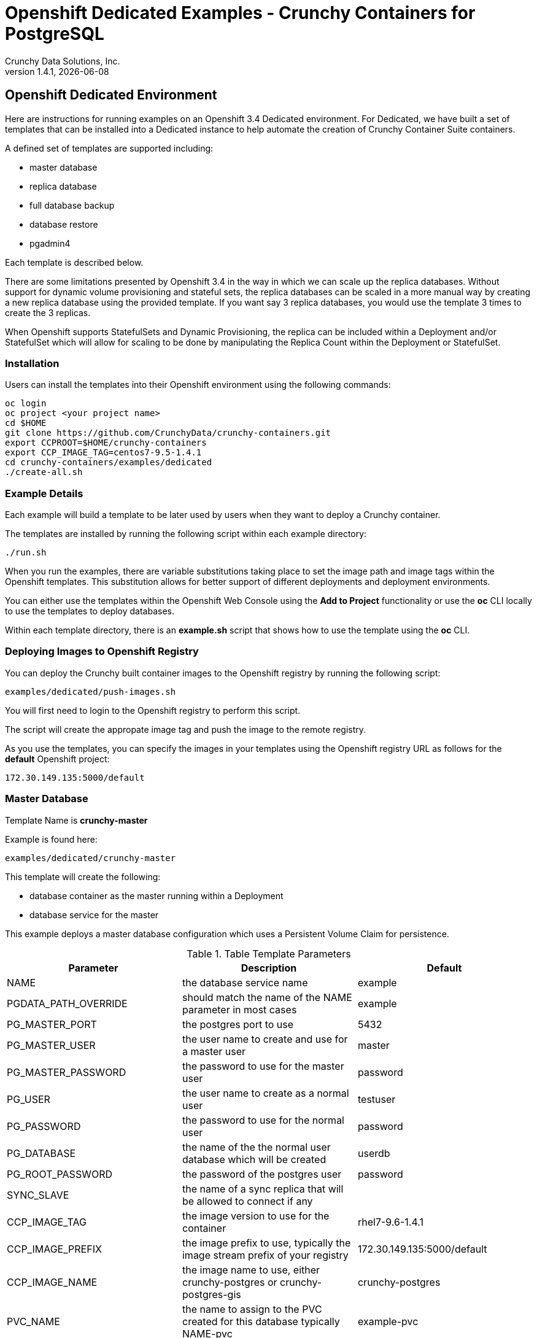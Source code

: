 = Openshift Dedicated Examples - Crunchy Containers for PostgreSQL
Crunchy Data Solutions, Inc.
v1.4.1, {docdate}
:title-logo-image: image:crunchy_logo.png["CrunchyData Logo",align="center",scaledwidth="80%"]

== Openshift Dedicated Environment

Here are instructions for running examples on an Openshift 3.4 Dedicated
environment.  For Dedicated, we have built a set of templates
that can be installed into a Dedicated instance to help automate
the creation of Crunchy Container Suite containers.

A defined set of templates are supported including:

 * master database
 * replica database
 * full database backup
 * database restore
 * pgadmin4 

Each template is described below.

There are some limitations presented by Openshift 3.4 in the way
in which we can scale up the replica databases.  Without support
for dynamic volume provisioning and stateful sets, the replica
databases can be scaled in a more manual way by creating a new
replica database using the provided template.  If you want say
3 replica databases, you would use the template 3 times to create
the 3 replicas.

When Openshift supports StatefulSets and Dynamic Provisioning, the
replica can be included within a Deployment and/or StatefulSet which
will allow for scaling to be done by manipulating the Replica Count
within the Deployment or StatefulSet.

=== Installation

Users can install the templates into their Openshift environment 
using the following commands:
....
oc login
oc project <your project name>
cd $HOME
git clone https://github.com/CrunchyData/crunchy-containers.git
export CCPROOT=$HOME/crunchy-containers
export CCP_IMAGE_TAG=centos7-9.5-1.4.1
cd crunchy-containers/examples/dedicated
./create-all.sh
....

=== Example Details

Each example will build a template to be later used by
users when they want to deploy a Crunchy container.

The templates are installed by running the following script
within each example directory:

....
./run.sh
....

When you run the examples, there are variable substitutions taking
place to set the image path and image tags within the Openshift
templates.  This substitution allows for better support of different
deployments and deployment environments.

You can either use the templates within the Openshift Web Console
using the *Add to Project* functionality or use the *oc* CLI locally
to use the templates to deploy databases.

Within each template directory, there is an *example.sh* script
that shows how to use the template using the *oc* CLI.

=== Deploying Images to Openshift Registry

You can deploy the Crunchy built container images to the Openshift
registry by running the following script:
....
examples/dedicated/push-images.sh
....

You will first need to login to the Openshift registry to perform
this script.

The script will create the appropate image tag and push the image to the
remote registry.

As you use the templates, you can specify the images in your templates using the Openshift
registry URL as follows for the *default* Openshift project:
....
172.30.149.135:5000/default
....

=== Master Database 

Template Name is *crunchy-master*

Example is found here:
....
examples/dedicated/crunchy-master
....

This template will create the following:

 * database container as the master running within a Deployment 
 * database service for the master

This example deploys a master database configuration
which uses a Persistent Volume Claim for persistence.

.Table Template Parameters
|===
|Parameter|Description|Default

|NAME
| the database service name
| example 

|PGDATA_PATH_OVERRIDE
| should match the name of the NAME parameter in most cases
| example 

|PG_MASTER_PORT
| the postgres port to use
| 5432 

|PG_MASTER_USER
| the user name to create and use for a master user
| master 

|PG_MASTER_PASSWORD
| the password to use for the master user
| password 

|PG_USER
| the user name to create as a normal user
| testuser
 
|PG_PASSWORD
| the password to use for the normal user
| password 

|PG_DATABASE
| the name of the the normal user database which will be created
| userdb
 
|PG_ROOT_PASSWORD
| the password of the postgres user
| password 
 
|SYNC_SLAVE
| the name of a sync replica that will be allowed to connect if any
| 

|CCP_IMAGE_TAG
| the image version to use for the container 
| rhel7-9.6-1.4.1 

|CCP_IMAGE_PREFIX
| the image prefix to use, typically the image stream prefix of your registry
| 172.30.149.135:5000/default
 
|CCP_IMAGE_NAME
| the image name to use, either crunchy-postgres or crunchy-postgres-gis
| crunchy-postgres
 
|PVC_NAME
| the name to assign to the PVC created for this database typically NAME-pvc
| example-pvc
 
|PVC_SIZE
| the size of the PVC to create
| 300M
 
|PVC_ACCESS_MODE
| the PVC access mode to use for the created PVC
| ReadWriteMany
 
|TEMP_BUFFERS
| the postgres temp_buffers configuration setting
| 9MB 

|MAX_CONNECTIONS
| the postgres max_connections setting
| 101
 
|SHARED_BUFFERS
| the postgres shared_buffers configuration setting
| 129MB
 
|MAX_WAL_SENDERS
| the postgres max_wal_senders configuration setting
| 7 

|WORK_MEM
| the postgres work-mem configuration setting
| 5MB 
|===


=== Database Backup

Template Name is *crunchy-backup*

Example is found here:
....
examples/dedicated/crunchy-backup
....

This template will create the following:

 * Job which generates a backup container

This example deploys a Job which results in a Pod
created which will run the crunchy-backup container.  It
will create a backup of a database and store the backup
files in a PVC.

.Table Template Parameters
|===
|Parameter|Description|Default

|JOB_NAME
| the job name
| backupjob 

|DB_NAME
| the service name of the database to backup
| master

|PVC_NAME
| the PVC name to use to store the backup files
| backup-pvc

|PVC_SIZE
| the PVC size to allocate
| 500M

|PVC_ACCESS_MODE
| the PVC access mode to use in the creation of the PVC
| ReadWriteMany

|BACKUP_USER
| the postgres user to use when performing the backup
| master

|BACKUP_PASS
| the postgres user password to use when performing the backup
| master

|CCP_IMAGE_PREFIX
| the container image prefix to use, typically the registy IP address and namespace
| 172.30.149.135:5000/default

|CCP_IMAGE_TAG
| the container image version to use
| rhel7-9.6-1.4.1
|===

=== Restore Database

Template Name is *crunchy-restore*

Example is found here:
....
examples/dedicated/crunchy-restore
....

This template will create the following:

 * database container 
 * database service

This example performs a database restore using a backup archive
found in a PVC.

.Table Template Parameters
|===
|Parameter|Description|Default

|NAME
| the job name
| restoredb 

|PG_MASTER_PORT
| the postgres port to use
| 5432

|PG_MASTER_USER
| the user name to create and use for a master user
| master 

|PG_MASTER_PASSWORD
| the password to use for the master user
| password 

|PG_USER
| the user name to create as a normal user
| testuser
 
|PG_PASSWORD
| the password to use for the normal user
| password 

|PG_DATABASE
| the name of the the normal user database which will be created
| userdb
 
|PG_ROOT_PASSWORD
| the password of the postgres user
| password 

|PGDATA_PATH_OVERRIDE
| the name to overide the pgdata path with typically the NAME value
| restoredb

|PVC_NAME
| the PVC name to use when creating the new PVC typically NAME-pvc
| restoredb-pvc

|PVC_SIZE
| the PVC size to allocate
| 500M

|PVC_ACCESS_MODE
| the PVC access mode to use in the creation of the PVC
| ReadWriteMany

|BACKUP_PATH
| the backup archive path to restore from
| master7-backups/2017-04-04-09-42-53

|BACKUP_PVC
| the backup archive PVC to restore from
| backup-pvc

|CCP_IMAGE_PREFIX
| the container image prefix to use, typically the registy IP address and namespace
| 172.30.149.135:5000/default

|CCP_IMAGE_NAME
| the container image name to use, must match the image name used in the original db
| crunchy-postgres

|CCP_IMAGE_TAG
| the container image version to use
| rhel7-9.6-1.4.1
|===

=== Replica Database

Template names is *crunchy-replica*

Example is found here:
....
examples/dedicated/crunchy-replica
....

These templates create the following:

 * replica database container using Persistent Volume CLaim
 * service for replica 

.Table Template Parameters
|===
|Parameter|Description|Default

|SERVICE_NAME
| the name to use for the database service
| replica

|PG_MASTER_HOST
| the postgres master service name the replica will connect to
| master

|PG_MASTER_PORT
| the postgres port to use
| 5432

|PG_MASTER_USER
| the user name to create and use for a master user
| master 

|PG_MASTER_PASSWORD
| the password to use for the master user
| password 

|PVC_NAME
| the PVC name to use when creating the new PVC typically NAME-pvc
| restoredb-pvc

|PVC_SIZE
| the PVC size to allocate
| 500M

|PVC_ACCESS_MODE
| the PVC access mode to use in the creation of the PVC
| ReadWriteMany

|CCP_IMAGE_PREFIX
| the container image prefix to use, typically the registy IP address and namespace
| 172.30.149.135:5000/default

|CCP_IMAGE_NAME
| the container image name to use, must match the image name used in the original db
| crunchy-postgres

|CCP_IMAGE_TAG
| the container image version to use
| rhel7-9.6-1.4.1
|===

=== pgadmin4 Web User Interface

Template Name is *crunchy-pgadmin4*

Example is found here:
....
examples/dedicated/crunchy-pgadmin4
....

This template will create the following:

 * PVC for the pgadmin4 configuration files and database
 * pod containing the crunchy-pgadmin4 container
 * service for the pgadmin4 container


This example creates a pgadmin4 pod and service.  

.Table Template Parameters
|===
|Parameter|Description|Default

|NAME
| the name to use for the pgadmin4 service
| pgadmin4

|PVC_NAME
| the name to assign to the PVC created for this pgadmin4 typically NAME-pvc
| pgadmin4-pvc
 
|PVC_SIZE
| the size of the PVC to create
| 300M
 
|PVC_ACCESS_MODE
| the PVC access mode to use for the created PVC
| ReadWriteMany

|CCP_IMAGE_PREFIX
| the container image prefix to use, typically the registy IP address and namespace
| 172.30.149.135:5000/default

|CCP_IMAGE_TAG
| the container image version to use
| rhel7-9.6-1.4.1
|===



== Legal Notices

Copyright © 2017 Crunchy Data Solutions, Inc.

CRUNCHY DATA SOLUTIONS, INC. PROVIDES THIS GUIDE "AS IS" WITHOUT WARRANTY OF ANY KIND, EITHER EXPRESS OR IMPLIED, INCLUDING, BUT NOT LIMITED TO, THE IMPLIED WARRANTIES OF NON INFRINGEMENT, MERCHANTABILITY OR FITNESS FOR A PARTICULAR PURPOSE.

Crunchy, Crunchy Data Solutions, Inc. and the Crunchy Hippo Logo are trademarks of Crunchy Data Solutions, Inc.

